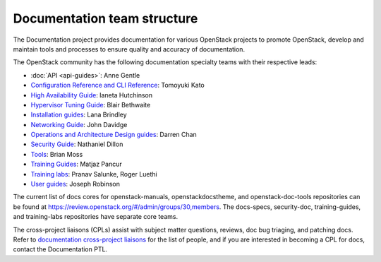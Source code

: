 .. _team_structure:

============================
Documentation team structure
============================

The Documentation project provides documentation for various OpenStack
projects to promote OpenStack, develop and maintain tools and processes
to ensure quality and accuracy of documentation.

The OpenStack community has the following documentation specialty teams
with their respective leads:

* :doc:`API <api-guides>`: Anne Gentle
* `Configuration Reference and CLI Reference
  <https://wiki.openstack.org/wiki/Documentation/ConfigRef>`_:
  Tomoyuki Kato
* `High Availability Guide
  <https://wiki.openstack.org/wiki/Documentation/HA_Guide_Update>`_:
  Ianeta Hutchinson
* `Hypervisor Tuning Guide
  <https://wiki.openstack.org/wiki/Documentation/HypervisorTuningGuide>`_:
  Blair Bethwaite
* `Installation guides
  <https://wiki.openstack.org/wiki/Documentation/InstallGuide>`_:
  Lana Brindley
* `Networking Guide
  <https://wiki.openstack.org/wiki/Documentation/NetworkingGuide>`_:
  John Davidge
* `Operations and Architecture Design guides
  <https://wiki.openstack.org/wiki/Documentation/OpsGuide>`_:
  Darren Chan
* `Security Guide
  <https://wiki.openstack.org/wiki/Documentation/SecurityGuide>`_:
  Nathaniel Dillon
* `Tools
  <http://git.openstack.org/cgit/openstack/openstack-doc-tools>`_:
  Brian Moss
* `Training Guides <https://wiki.openstack.org/wiki/Training-guides>`_:
  Matjaz Pancur
* `Training labs
  <https://wiki.openstack.org/wiki/Documentation/training-labs>`_:
  Pranav Salunke, Roger Luethi
* `User guides <https://wiki.openstack.org/wiki/User_Guides>`_:
  Joseph Robinson

The current list of docs cores for openstack-manuals, openstackdocstheme,
and openstack-doc-tools repositories can be found at
https://review.openstack.org/#/admin/groups/30,members.
The docs-specs, security-doc, training-guides, and training-labs
repositories have separate core teams.

The cross-project liaisons (CPLs) assist with subject matter questions,
reviews, doc bug triaging, and patching docs.
Refer to `documentation cross-project liaisons
<https://wiki.openstack.org/wiki/CrossProjectLiaisons#Documentation>`_
for the list of people, and if you are interested in becoming a CPL
for docs, contact the Documentation PTL.
